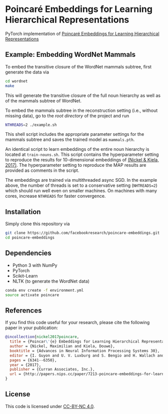 * Poincaré Embeddings for Learning Hierarchical Representations

PyTorch implementation of [[https://papers.nips.cc/paper/7213-poincare-embeddings-for-learning-hierarchical-representations][Poincaré Embeddings for Learning Hierarchical Representations]]

[[file:wn-nouns.jpg]]

** Example: Embedding WordNet Mammals
To embed the transitive closure of the WordNet mammals subtree, first generate the data via
#+BEGIN_SRC sh
  cd wordnet
  make
#+END_SRC
This will generate the transitive closure of the full noun hierarchy as well as of the mammals subtree of WordNet. 

To embed the mammals subtree in the reconstruction setting (i.e., without missing data), go to the /root directory/ of the project and run
#+BEGIN_SRC sh
  NTHREADS=2 ./example.sh
#+END_SRC
This shell script includes the appropriate parameter settings for the mammals subtree and saves the trained model as =mammals.pth=. 

An identical script to learn embeddings of the entire noun hierarchy is located at =train-nouns.sh=. This script contains the hyperparameter setting to reproduce the results for 10-dimensional embeddings of [[https://papers.nips.cc/paper/7213-poincare-embeddings-for-learning-hierarchical-representations][(Nickel & Kiela, 2017)]]. The hyperparameter setting to reproduce the MAP results are provided as comments in the script.

The embeddings are trained via multithreaded async SGD. In the example above, the number of threads is set to a conservative setting (=NHTREADS=2=) which should run well even on smaller machines. On machines with many cores, increase =NTHREADS= for faster convergence.

** Installation
Simply clone this repository via
#+BEGIN_SRC sh
  git clone https://github.com/facebookresearch/poincare-embeddings.git
  cd poincare-embeddings
#+END_SRC

** Dependencies
- Python 3 with NumPy
- PyTorch
- Scikit-Learn
- NLTK (to generate the WordNet data)

#+BEGIN_SRC sh
conda env create -f environment.yml
source activate poincare
#+END_SRC

** References
If you find this code useful for your research, please cite the following paper in your publication:
#+BEGIN_SRC bibtex
@incollection{nickel2017poincare,
  title = {Poincar\'{e} Embeddings for Learning Hierarchical Representations},
  author = {Nickel, Maximilian and Kiela, Douwe},
  booktitle = {Advances in Neural Information Processing Systems 30},
  editor = {I. Guyon and U. V. Luxburg and S. Bengio and H. Wallach and R. Fergus and S. Vishwanathan and R. Garnett},
  pages = {6341--6350},
  year = {2017},
  publisher = {Curran Associates, Inc.},
  url = {http://papers.nips.cc/paper/7213-poincare-embeddings-for-learning-hierarchical-representations.pdf}
}
#+END_SRC

** License
This code is licensed under [[https://creativecommons.org/licenses/by-nc/4.0/][CC-BY-NC 4.0]].

[[https://img.shields.io/badge/License-CC%20BY--NC%204.0-lightgrey.svg]]
